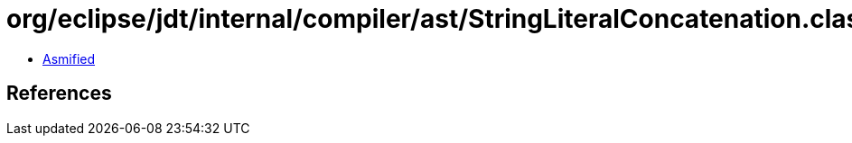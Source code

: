 = org/eclipse/jdt/internal/compiler/ast/StringLiteralConcatenation.class

 - link:StringLiteralConcatenation-asmified.java[Asmified]

== References

